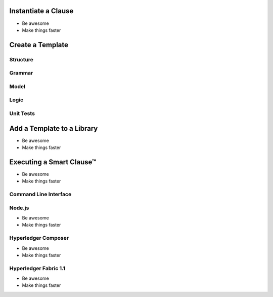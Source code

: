 =============================
Instantiate a Clause
=============================

- Be awesome
- Make things faster

=============================
Create a Template
=============================

Structure
---------

Grammar
-------

Model
-----

Logic
-----

Unit Tests
----------

=============================
Add a Template to a Library
=============================

- Be awesome
- Make things faster

=============================
Executing a Smart Clause™
=============================

- Be awesome
- Make things faster

Command Line Interface
-----------------------

Node.js
-------

- Be awesome
- Make things faster

Hyperledger Composer
---------------------

- Be awesome
- Make things faster

Hyperledger Fabric 1.1
-----------------------

- Be awesome
- Make things faster
